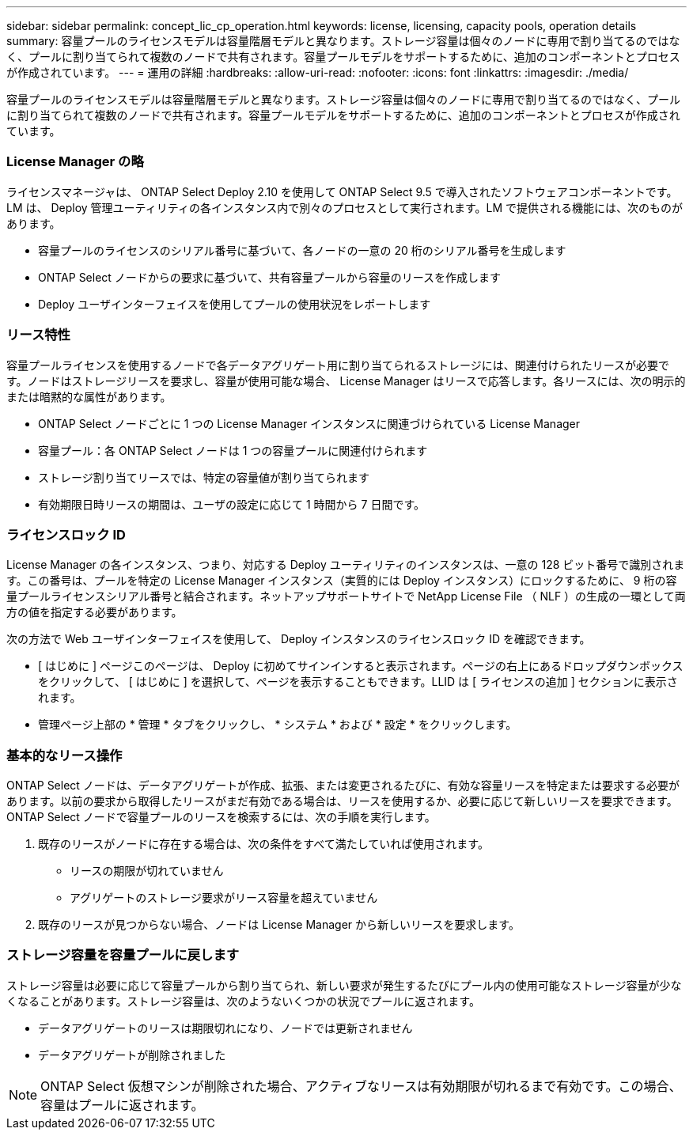 ---
sidebar: sidebar 
permalink: concept_lic_cp_operation.html 
keywords: license, licensing, capacity pools, operation details 
summary: 容量プールのライセンスモデルは容量階層モデルと異なります。ストレージ容量は個々のノードに専用で割り当てるのではなく、プールに割り当てられて複数のノードで共有されます。容量プールモデルをサポートするために、追加のコンポーネントとプロセスが作成されています。 
---
= 運用の詳細
:hardbreaks:
:allow-uri-read: 
:nofooter: 
:icons: font
:linkattrs: 
:imagesdir: ./media/


[role="lead"]
容量プールのライセンスモデルは容量階層モデルと異なります。ストレージ容量は個々のノードに専用で割り当てるのではなく、プールに割り当てられて複数のノードで共有されます。容量プールモデルをサポートするために、追加のコンポーネントとプロセスが作成されています。



=== License Manager の略

ライセンスマネージャは、 ONTAP Select Deploy 2.10 を使用して ONTAP Select 9.5 で導入されたソフトウェアコンポーネントです。LM は、 Deploy 管理ユーティリティの各インスタンス内で別々のプロセスとして実行されます。LM で提供される機能には、次のものがあります。

* 容量プールのライセンスのシリアル番号に基づいて、各ノードの一意の 20 桁のシリアル番号を生成します
* ONTAP Select ノードからの要求に基づいて、共有容量プールから容量のリースを作成します
* Deploy ユーザインターフェイスを使用してプールの使用状況をレポートします




=== リース特性

容量プールライセンスを使用するノードで各データアグリゲート用に割り当てられるストレージには、関連付けられたリースが必要です。ノードはストレージリースを要求し、容量が使用可能な場合、 License Manager はリースで応答します。各リースには、次の明示的または暗黙的な属性があります。

* ONTAP Select ノードごとに 1 つの License Manager インスタンスに関連づけられている License Manager
* 容量プール：各 ONTAP Select ノードは 1 つの容量プールに関連付けられます
* ストレージ割り当てリースでは、特定の容量値が割り当てられます
* 有効期限日時リースの期間は、ユーザの設定に応じて 1 時間から 7 日間です。




=== ライセンスロック ID

License Manager の各インスタンス、つまり、対応する Deploy ユーティリティのインスタンスは、一意の 128 ビット番号で識別されます。この番号は、プールを特定の License Manager インスタンス（実質的には Deploy インスタンス）にロックするために、 9 桁の容量プールライセンスシリアル番号と結合されます。ネットアップサポートサイトで NetApp License File （ NLF ）の生成の一環として両方の値を指定する必要があります。

次の方法で Web ユーザインターフェイスを使用して、 Deploy インスタンスのライセンスロック ID を確認できます。

* [ はじめに ] ページこのページは、 Deploy に初めてサインインすると表示されます。ページの右上にあるドロップダウンボックスをクリックして、 [ はじめに ] を選択して、ページを表示することもできます。LLID は [ ライセンスの追加 ] セクションに表示されます。
* 管理ページ上部の * 管理 * タブをクリックし、 * システム * および * 設定 * をクリックします。




=== 基本的なリース操作

ONTAP Select ノードは、データアグリゲートが作成、拡張、または変更されるたびに、有効な容量リースを特定または要求する必要があります。以前の要求から取得したリースがまだ有効である場合は、リースを使用するか、必要に応じて新しいリースを要求できます。ONTAP Select ノードで容量プールのリースを検索するには、次の手順を実行します。

. 既存のリースがノードに存在する場合は、次の条件をすべて満たしていれば使用されます。
+
** リースの期限が切れていません
** アグリゲートのストレージ要求がリース容量を超えていません


. 既存のリースが見つからない場合、ノードは License Manager から新しいリースを要求します。




=== ストレージ容量を容量プールに戻します

ストレージ容量は必要に応じて容量プールから割り当てられ、新しい要求が発生するたびにプール内の使用可能なストレージ容量が少なくなることがあります。ストレージ容量は、次のようないくつかの状況でプールに返されます。

* データアグリゲートのリースは期限切れになり、ノードでは更新されません
* データアグリゲートが削除されました



NOTE: ONTAP Select 仮想マシンが削除された場合、アクティブなリースは有効期限が切れるまで有効です。この場合、容量はプールに返されます。
